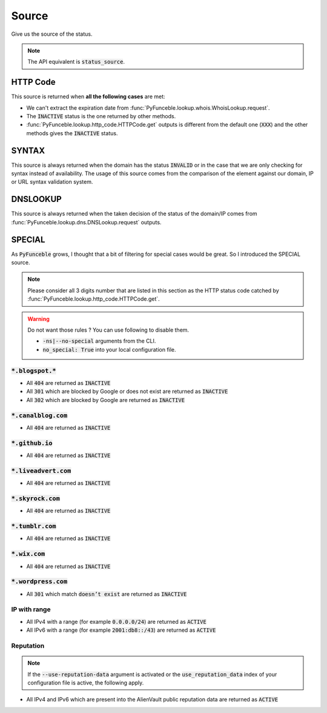 Source
------

Give us the source of the status.

.. note::
    The API equivalent is :code:`status_source`.

HTTP Code
^^^^^^^^^

This source is returned when **all the following cases** are met:

- We can't extract the expiration date from :func:`PyFunceble.lookup.whois.WhoisLookup.request`.
- The :code:`INACTIVE` status is the one returned by other methods.
- :func:`PyFunceble.lookup.http_code.HTTPCode.get` outputs is different from the default one
  (:code:`XXX`) and the other methods gives the :code:`INACTIVE` status.

SYNTAX
^^^^^^

This source is always returned when the domain has the status :code:`INVALID` or in the case that we are only checking for syntax instead of availability.
The usage of this source comes from the comparison of the element against our domain, IP or URL syntax validation system.

DNSLOOKUP
^^^^^^^^^

This source is always returned when the taken decision of the status of the domain/IP comes from :func:`PyFunceble.lookup.dns.DNSLookup.request` outputs.

SPECIAL
^^^^^^^

As :code:`PyFunceble` grows, I thought that a bit of filtering for special cases would be great.
So I introduced the SPECIAL source.


.. note::
    Please consider all 3 digits number that are listed in this section as the HTTP status code catched by :func:`PyFunceble.lookup.http_code.HTTPCode.get`.

.. warning::
    Do not want those rules ? You can use following to disable them.

    * :code:`-ns|--no-special` arguments from the CLI.
    * :code:`no_special: True` into your local configuration file.

:code:`*.blogspot.*`
""""""""""""""""""""

- All :code:`404` are returned as :code:`INACTIVE`
- All :code:`301` which are blocked by Google or does not exist are returned as :code:`INACTIVE`
- All :code:`302` which are blocked by Google are returned as :code:`INACTIVE`

:code:`*.canalblog.com`
"""""""""""""""""""""""

- All :code:`404` are returned as :code:`INACTIVE`

:code:`*.github.io`
"""""""""""""""""""

- All :code:`404` are returned as :code:`INACTIVE`

:code:`*.liveadvert.com`
""""""""""""""""""""""""

- All :code:`404` are returned as :code:`INACTIVE`

:code:`*.skyrock.com`
"""""""""""""""""""""

- All :code:`404` are returned as :code:`INACTIVE`

:code:`*.tumblr.com`
""""""""""""""""""""

- All :code:`404` are returned as :code:`INACTIVE`

:code:`*.wix.com`
"""""""""""""""""

- All :code:`404` are returned as :code:`INACTIVE`

:code:`*.wordpress.com`
"""""""""""""""""""""""

- All :code:`301` which match :code:`doesn’t exist` are returned as :code:`INACTIVE`

IP with range
"""""""""""""

- All IPv4 with a range (for example :code:`0.0.0.0/24`) are returned as :code:`ACTIVE`
- All IPv6 with a range (for example :code:`2001:db8::/43`) are returned as :code:`ACTIVE`

Reputation
""""""""""

.. note::
  If the :code:`--use-reputation-data` argument is activated
  or the :code:`use_reputation_data` index of your
  configuration file is active, the following apply.

- All IPv4 and IPv6 which are present into the AlienVault public
  reputation data are returned as :code:`ACTIVE`

